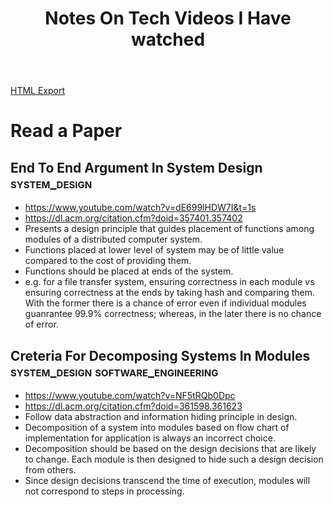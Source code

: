 #+TITLE: Notes On Tech Videos I Have watched
#+STARTUP: indent
#+OPTIONS: ^:nil
[[./notes.html][HTML Export]]


* Read a Paper
** End To End Argument In System Design			      :system_design:
   - https://www.youtube.com/watch?v=dE699lHDW7I&t=1s
   - https://dl.acm.org/citation.cfm?doid=357401.357402
   - Presents a design principle that guides placement of functions among modules of a distributed computer system.
   - Functions placed at lower level of system may be of little value compared to the cost of providing them.
   - Functions should be placed at ends of the system.
   - e.g. for a file transfer system, ensuring correctness in each module vs ensuring correctness at the ends by taking
    hash and comparing them. With the former there is a chance of error even if individual modules guanrantee 99.9%
    correctness; whereas, in the later there is no chance of error.
** Creteria For Decomposing Systems In Modules :system_design:software_engineering:
   - https://www.youtube.com/watch?v=NF5tRQb0Dpc
   - https://dl.acm.org/citation.cfm?doid=361598.361623
   - Follow data abstraction and information hiding principle in design.
   - Decomposition of a system into modules based on flow chart of implementation for application is always an incorrect
     choice.
   - Decomposition should be based on the design decisions that are likely to change. Each module is then designed to
     hide such a design decision from others.
   - Since design decisions transcend the time of execution, modules will not correspond to steps in processing.


